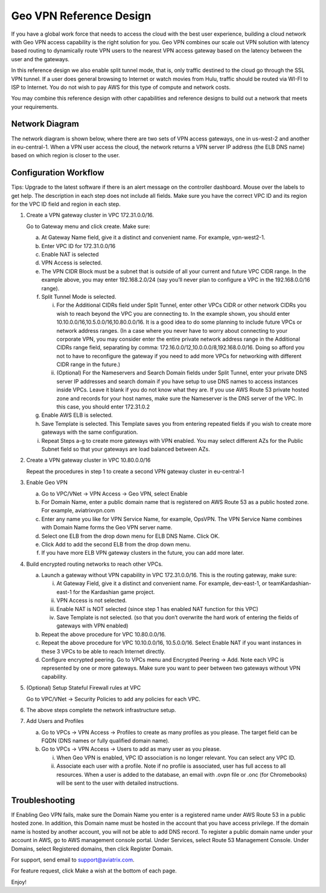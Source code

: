 .. meta::
   :description: Geo VPN Reference Design
   :keywords: Geo VPN, VPN, aviatrix



========================
Geo VPN Reference Design
========================

If you have a global work force that needs to access the cloud with the
best user experience, building a cloud network with Geo VPN access
capability is the right solution for you. Geo VPN combines our scale out
VPN solution with latency based routing to dynamically route VPN users
to the nearest VPN access gateway based on the latency between the user
and the gateways.

In this reference design we also enable split tunnel mode, that is, only
traffic destined to the cloud go through the SSL VPN tunnel. If a user
does general browsing to Internet or watch movies from Hulu, traffic
should be routed via WI-FI to ISP to Internet. You do not wish to pay
AWS for this type of compute and network costs.

You may combine this reference design with other capabilities and
reference designs to build out a network that meets your requirements.

Network Diagram
===============

The network diagram is shown below, where there are two sets of VPN
access gateways, one in us-west-2 and another in eu-central-1. When a
VPN user access the cloud, the network returns a VPN server IP address
(the ELB DNS name) based on which region is closer to the user.

|image0|

Configuration Workflow
======================

Tips: Upgrade to the latest software if there is an alert message on the
controller dashboard. Mouse over the labels to get help. The description
in each step does not include all fields. Make sure you have the correct
VPC ID and its region for the VPC ID field and region in each step.

1. Create a VPN gateway cluster in VPC 172.31.0.0/16.

   Go to Gateway menu and click create. Make sure:

   a. At Gateway Name field, give it a distinct and convenient name. For
      example, vpn-west2-1.

   b. Enter VPC ID for 172.31.0.0/16

   c. Enable NAT is selected

   d. VPN Access is selected.

   e. The VPN CIDR Block must be a subnet that is outside of all your
      current and future VPC CIDR range. In the example above, you may
      enter 192.168.2.0/24 (say you’ll never plan to configure a VPC in
      the 192.168.0.0/16 range).

   f. Split Tunnel Mode is selected.

      i.  For the Additional CIDRs field under Split Tunnel, enter other
          VPCs CIDR or other network CIDRs you wish to reach beyond the
          VPC you are connecting to. In the example shown, you should
          enter 10.10.0.0/16,10.5.0.0/16,10.80.0.0/16. It is a good idea
          to do some planning to include future VPCs or network address
          ranges. (In a case where you never have to worry about
          connecting to your corporate VPN, you may consider enter the
          entire private network address range in the Additional CIDRs
          range field, separating by comma:
          172.16.0.0/12,10.0.0.0/8,192.168.0.0/16. Doing so afford you
          not to have to reconfigure the gateway if you need to add more
          VPCs for networking with different CIDR range in the future.)

      ii. (Optional) For the Nameservers and Search Domain fields under
          Split Tunnel, enter your private DNS server IP addresses and
          search domain if you have setup to use DNS names to access
          instances inside VPCs. Leave it blank if you do not know what
          they are. If you use AWS Route 53 private hosted zone and
          records for your host names, make sure the Nameserver is the
          DNS server of the VPC. In this case, you should enter
          172.31.0.2

   g. Enable AWS ELB is selected.

   h. Save Template is selected. This Template saves you from entering
      repeated fields if you wish to create more gateways with the same
      configuration.

   i. Repeat Steps a-g to create more gateways with VPN enabled. You may
      select different AZs for the Public Subnet field so that your
      gateways are load balanced between AZs.

2. Create a VPN gateway cluster in VPC 10.80.0.0/16

   Repeat the procedures in step 1 to create a second VPN gateway
   cluster in eu-central-1

3. Enable Geo VPN

   a. Go to VPC/VNet -> VPN Access -> Geo VPN, select Enable

   b. For Domain Name, enter a public domain name that is registered on
      AWS Route 53 as a public hosted zone. For example, aviatrixvpn.com

   c. Enter any name you like for VPN Service Name, for example, OpsVPN.
      The VPN Service Name combines with Domain Name forms the Geo VPN
      server name.

   d. Select one ELB from the drop down menu for ELB DNS Name. Click OK.

   e. Click Add to add the second ELB from the drop down menu.

   f. If you have more ELB VPN gateway clusters in the future, you can
      add more later.

4. Build encrypted routing networks to reach other VPCs.

   a. Launch a gateway without VPN capability in VPC 172.31.0.0/16. This
      is the routing gateway, make sure:

      i.   At Gateway Field, give it a distinct and convenient name. For
           example, dev-east-1, or teamKardashian-east-1 for the
           Kardashian game project.

      ii.  VPN Access is not selected.

      iii. Enable NAT is NOT selected (since step 1 has enabled NAT
           function for this VPC)

      iv.  Save Template is not selected. (so that you don’t overwrite
           the hard work of entering the fields of gateways with VPN
           enabled)

   b. Repeat the above procedure for VPC 10.80.0.0/16.

   c. Repeat the above procedure for VPC 10.10.0.0/16, 10.5.0.0/16.
      Select Enable NAT if you want instances in these 3 VPCs to be able
      to reach Internet directly.

   d. Configure encrypted peering. Go to VPCs menu and Encrypted Peering
      -> Add. Note each VPC is represented by one or more gateways. Make
      sure you want to peer between two gateways without VPN capability.

5. (Optional) Setup Stateful Firewall rules at VPC

   Go to VPC/VNet -> Security Policies to add any policies for each VPC.

6. The above steps complete the network infrastructure setup.

7. Add Users and Profiles

   a. Go to VPCs -> VPN Access -> Profiles to create as many profiles as
      you please. The target field can be FQDN (DNS names or fully
      qualified domain name).

   b. Go to VPCs -> VPN Access -> Users to add as many user as you
      please.

      i.  When Geo VPN is enabled, VPC ID association is no longer
          relevant. You can select any VPC ID.

      ii. Associate each user with a profile. Note if no profile is
          associated, user has full access to all resources. When a user
          is added to the database, an email with .ovpn file or .onc
          (for Chromebooks) will be sent to the user with detailed
          instructions.

Troubleshooting
===============

If Enabling Geo VPN fails, make sure the Domain Name you enter is a
registered name under AWS Route 53 in a public hosted zone. In addition,
this Domain name must be hosted in the account that you have access
privilege. If the domain name is hosted by another account, you will not
be able to add DNS record. To register a public domain name under your
account in AWS, go to AWS management console portal. Under Services,
select Route 53 Management Console. Under Domains, select Registered
domains, then click Register Domain.

For support, send email to support@aviatrix.com.

For feature request, click Make a wish at the bottom of each page.

Enjoy!

.. |image0| image:: GeoVPN_media/image1.png

   
.. disqus::
